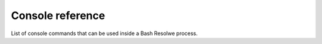 Console reference
-----------------

List of console commands that can be used inside a Bash Resolwe process.

.. describe:: re-save

    A console wrapper for :func:`resolwe_runtime_utils.save`.

.. describe:: re-export

    A console wrapper for :func:`resolwe_runtime_utils.export_file`.

.. describe:: re-save-list

    A console wrapper for :func:`resolwe_runtime_utils.save_list`.

.. describe:: re-save-file

    A console wrapper for :func:`resolwe_runtime_utils.save_file`.

.. describe:: re-save-file-list

    A console wrapper for :func:`resolwe_runtime_utils.save_file_list`.

.. describe:: re-save-dir

    A console wrapper for :func:`resolwe_runtime_utils.save_dir`.

.. describe:: re-save-dir-list

    A console wrapper for :func:`resolwe_runtime_utils.save_dir_list`.

.. describe:: re-info

    A console wrapper for :func:`resolwe_runtime_utils.info`.

.. describe:: re-warning

    A console wrapper for :func:`resolwe_runtime_utils.warning`.

.. describe:: re-error

    A console wrapper for :func:`resolwe_runtime_utils.error`.

.. describe:: re-progress

    A console wrapper for :func:`resolwe_runtime_utils.progress`.

.. describe:: _re-checkrc

    A console wrapper for :func:`resolwe_runtime_utils.checkrc`.

    .. note::

        It should not be used directly. Instead, create a wrapper Bash function
        that calls it with the return value of the previously executed Bash
        command::

            re-checkrc() { _re-checkrc $? "$@"; }

        Add the following snippet to your ``~/.bash_profile`` and/or
        ``~/.bashrc`` file to make it easily accessible.

